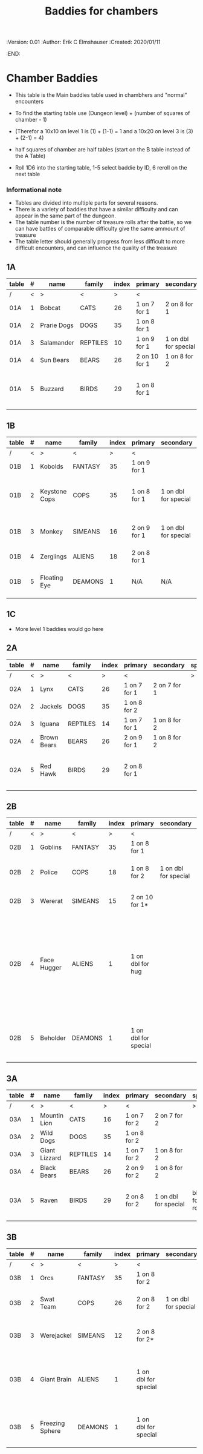 #+TITLE: Baddies for chambers
#+PROPERTIES:
 :Version: 0.01
 :Author: Erik C Elmshauser
 :Created: 2020/01/11
 :END:

* Chamber Baddies

+ This table is the Main baddies table used in chambhers and "normal" encounters
+ To find the starting table use (Dungeon level) + (number of squares of chamber - 1)
+ (Therefor a 10x10 on level 1 is (1) + (1-1) = 1 and a 10x20 on level 3 is (3) + (2-1) = 4)
+ half squares of chamber are half tables (start on the B table instead of the A Table)

+ Roll 1D6 into the starting table, 1-5 select baddie by ID, 6 reroll on the next table

*** Informational note
+ Tables are divided into multiple parts for several reasons.
+ There is a variety of baddies that have a similar difficulty and can appear in the same part of the dungeon.
+ The table number is the number of treasure rolls after the battle, so we can have battles of comparable difficulty give the same ammount of treasure
+ The table letter should generally progress from less difficult to more difficult encounters, and can influence the quality of the treasure

** 1A
| table | # | name        | family   | index | primary       | secondary            | special        | sp | sw | ax | ma | hits | worth | Notes                           |
|-------+---+-------------+----------+-------+---------------+----------------------+----------------+----+----+----+----+------+-------+---------------------------------|
| /     | < | >           | <        |     > | <             |                      | >              |  < |    |    |  > |    < |     > | <>                              |
| 01A   | 1 | Bobcat      | CATS     |    26 | 1 on 7 for 1  | 2 on 8 for 1         |                |  8 |  8 |  8 |  7 |    2 |     2 |                                 |
| 01A   | 2 | Prarie Dogs | DOGS     |    35 | 1 on 8 for 1  |                      |                |  7 |  7 |  7 |  7 |    3 |     3 |                                 |
| 01A   | 3 | Salamander  | REPTILES |    10 | 1 on 9 for 1  | 1 on dbl for special | 1D fire damage |  6 |  6 |  6 |  6 |    2 |     5 |                                 |
| 01A   | 4 | Sun Bears   | BEARS    |    26 | 2 on 10 for 1 | 1 on 8 for 2         |                |  7 |  8 |  8 |  9 |    2 |     2 |                                 |
| 01A   | 5 | Buzzard     | BIRDS    |    29 | 1 on 8 for 1  |                      |                | 10 |  9 |  9 |  9 |    2 |     2 | Flies (can attack any position) |

** 1B
| table | # | name          | family  | index | primary      | secondary            | special                        | sp | sw | ax | ma | hits | worth | Notes                 |
|-------+---+---------------+---------+-------+--------------+----------------------+--------------------------------+----+----+----+----+------+-------+-----------------------|
| /     | < | >             | <       |     > | <            |                      | >                              |  < |    |    |  > |    < |     > | <>                    |
| 01B   | 1 | Kobolds       | FANTASY |    35 | 1 on 9 for 1 |                      |                                |  8 |  8 |  8 |  9 |    2 |     2 |                       |
| 01B   | 2 | Keystone Cops | COPS    |    35 | 1 on 8 for 1 | 1 on dbl for special | Cream Pie blinds for 1D rounds |  8 |  8 |  8 |  8 |    2 |     2 | cops throw cream pies |
| 01B   | 3 | Monkey        | SIMEANS |    16 | 2 on 9 for 1 | 1 on dbl for special | steal an item from inventory   |  7 |  7 |  7 |  7 |    3 |     3 |                       |
| 01B   | 4 | Zerglings     | ALIENS  |    18 | 2 on 8 for 1 |                      |                                |  9 |  8 |  8 | 10 |    2 |     2 |                       |
| 01B   | 5 | Floating Eye  | DEAMONS |     1 | N/A          | N/A                  | Paralyze attacker on doubles   |  6 |  6 |  6 |  6 |    4 |    12 |                       |

** 1C
+ More level 1 baddies would go here

** 2A
| table | # | name        | family   | index | primary      | secondary    | special | sp | sw | ax | ma | hits | worth | Notes                           |
|-------+---+-------------+----------+-------+--------------+--------------+---------+----+----+----+----+------+-------+---------------------------------|
| /     | < | >           | <        |     > | <            |              | >       |  < |    |    |  > |    < |     > | <>                              |
| 02A   | 1 | Lynx        | CATS     |    26 | 1 on 7 for 1 | 2 on 7 for 1 |         |  8 |  8 |  8 |  7 |    3 |     3 |                                 |
| 02A   | 2 | Jackels     | DOGS     |    35 | 1 on 8 for 2 |              |         |    |  7 |  7 |  7 |    7 |     4 | 4                               |
| 02A   | 3 | Iguana      | REPTILES |    14 | 1 on 7 for 1 | 1 on 8 for 2 |         |  7 |  7 |  7 |  7 |    4 |     4 |                                 |
| 02A   | 4 | Brown Bears | BEARS    |    26 | 2 on 9 for 1 | 1 on 8 for 2 |         |  8 |  9 |  9 | 10 |    4 |     4 |                                 |
| 02A   | 5 | Red Hawk    | BIRDS    |    29 | 2 on 8 for 1 |              |         | 10 |  9 |  9 |  9 |    5 |     5 | Flies (can attack any position) |

** 2B
| table | # | name        | family  | index | primary              | secondary            | special                                                                                                                                              | sp | sw | ax | ma | hits | worth | Notes           |
|-------+---+-------------+---------+-------+----------------------+----------------------+------------------------------------------------------------------------------------------------------------------------------------------------------+----+----+----+----+------+-------+-----------------|
| /     | < | >           | <       |     > | <                    |                      | >                                                                                                                                                    |  < |    |    |  > |    < |     > | <>              |
| 02B   | 1 | Goblins     | FANTASY |    35 | 1 on 8 for 1         |                      |                                                                                                                                                      |  8 |  8 |  8 |  9 |    5 |     5 |                 |
| 02B   | 2 | Police      | COPS    |    18 | 1 on 8 for 2         | 1 on dbl for special | Glock: 10 shots do 1D damage                                                                                                                         |  9 |  9 |  9 |  9 |    5 |     5 | 1 shot pr round |
| 02B   | 3 | Wererat     | SIMEANS |    15 | 2 on 10 for 1*       |                      | *Bite makes you a wererat                                                                                                                            |  8 |  9 |  9 |  8 |    2 |     4 |                 |
| 02B   | 4 | Face Hugger | ALIENS  |     1 | 1 on dbl for hug     |                      | Hug: You become incapacitated for 1d rounds (or rest of battle) then is comes off.  Each battle there after is a dbl chance a baby alien will emerge | 11 | 11 | 11 | 10 |    1 |    10 | *ACID*          |
| 02B   | 5 | Beholder    | DEAMONS |     1 | 1 on dbl for special |                      | Gaze will paralyze for 1D rounds; Will Paralyze attacker on doubles                                                                                  |  6 |  6 |  6 |  6 |   10 |    20 |                 |

** 3A
| table | # | name          | family   | index | primary      | secondary            | special             | sp | sw | ax | ma | hits | worth | Notes                           |
|-------+---+---------------+----------+-------+--------------+----------------------+---------------------+----+----+----+----+------+-------+---------------------------------|
| /     | < | >             | <        |     > | <            |                      | >                   |  < |    |    |  > |    < |     > | <>                              |
| 03A   | 1 | Mountin Lion  | CATS     |    16 | 1 on 7 for 2 | 2 on 7 for 2         |                     |  8 |  8 |  8 |  7 |    8 |     8 |                                 |
| 03A   | 2 | Wild Dogs     | DOGS     |    35 | 1 on 8 for 2 |                      |                     |  8 |  9 |  9 | 10 |    6 |     6 |                                 |
| 03A   | 3 | Giant Lizzard | REPTILES |    14 | 1 on 7 for 2 | 1 on 8 for 2         |                     |  7 |  7 |  7 |  7 |    6 |     6 |                                 |
| 03A   | 4 | Black Bears   | BEARS    |    26 | 2 on 9 for 2 | 1 on 8 for 2         |                     |  8 |  9 |  9 | 10 |    6 |     6 |                                 |
| 03A   | 5 | Raven         | BIRDS    |    29 | 2 on 8 for 2 | 1 on dbl for special | blind for 1D rounds | 10 |  9 |  9 |  9 |    5 |     5 | Flies (can attack any position) |

** 3B														
| table | # | name            | family  | index | primary              | secondary            | special                                                    | sp | sw | ax | ma | hits | worth | Notes                     |
|-------+---+-----------------+---------+-------+----------------------+----------------------+------------------------------------------------------------+----+----+----+----+------+-------+---------------------------|
| /     | < | >               | <       |     > | <                    |                      | >                                                          |  < |    |    |  > |    < |     > | <>                        |
| 03B   | 1 | Orcs            | FANTASY |    35 | 1 on 8 for 2         |                      |                                                            |  8 |  9 |  8 |  9 |    8 |     8 |                           |
| 03B   | 2 | Swat Team       | COPS    |    26 | 2 on 8 for 2         | 1 on dbl for special | AR-15: 30 shots do 1D damage                               | 10 | 10 | 10 | 10 |    8 |     8 | 1 shot pr round           |
| 03B   | 3 | Werejackel      | SIMEANS |    12 | 2 on 8 for 2*        |                      | *Bite makes you a werejackel                               |  9 |  9 |  9 |  9 |    5 |    10 |                           |
| 03B   | 4 | Giant Brain     | ALIENS  |     1 | 1 on dbl for special |                      | Stupify ray gives brain control of character for 1D rounds |  7 |  7 |  7 |  7 |    5 |    10 |                           |
| 03B   | 5 | Freezing Sphere | DEAMONS |     1 | 1 on dbl for special |                      | 1D Freezing Damage                                         |  7 |  7 |  7 |  7 |   10 |    20 | DoD Ice Blast when killed |
